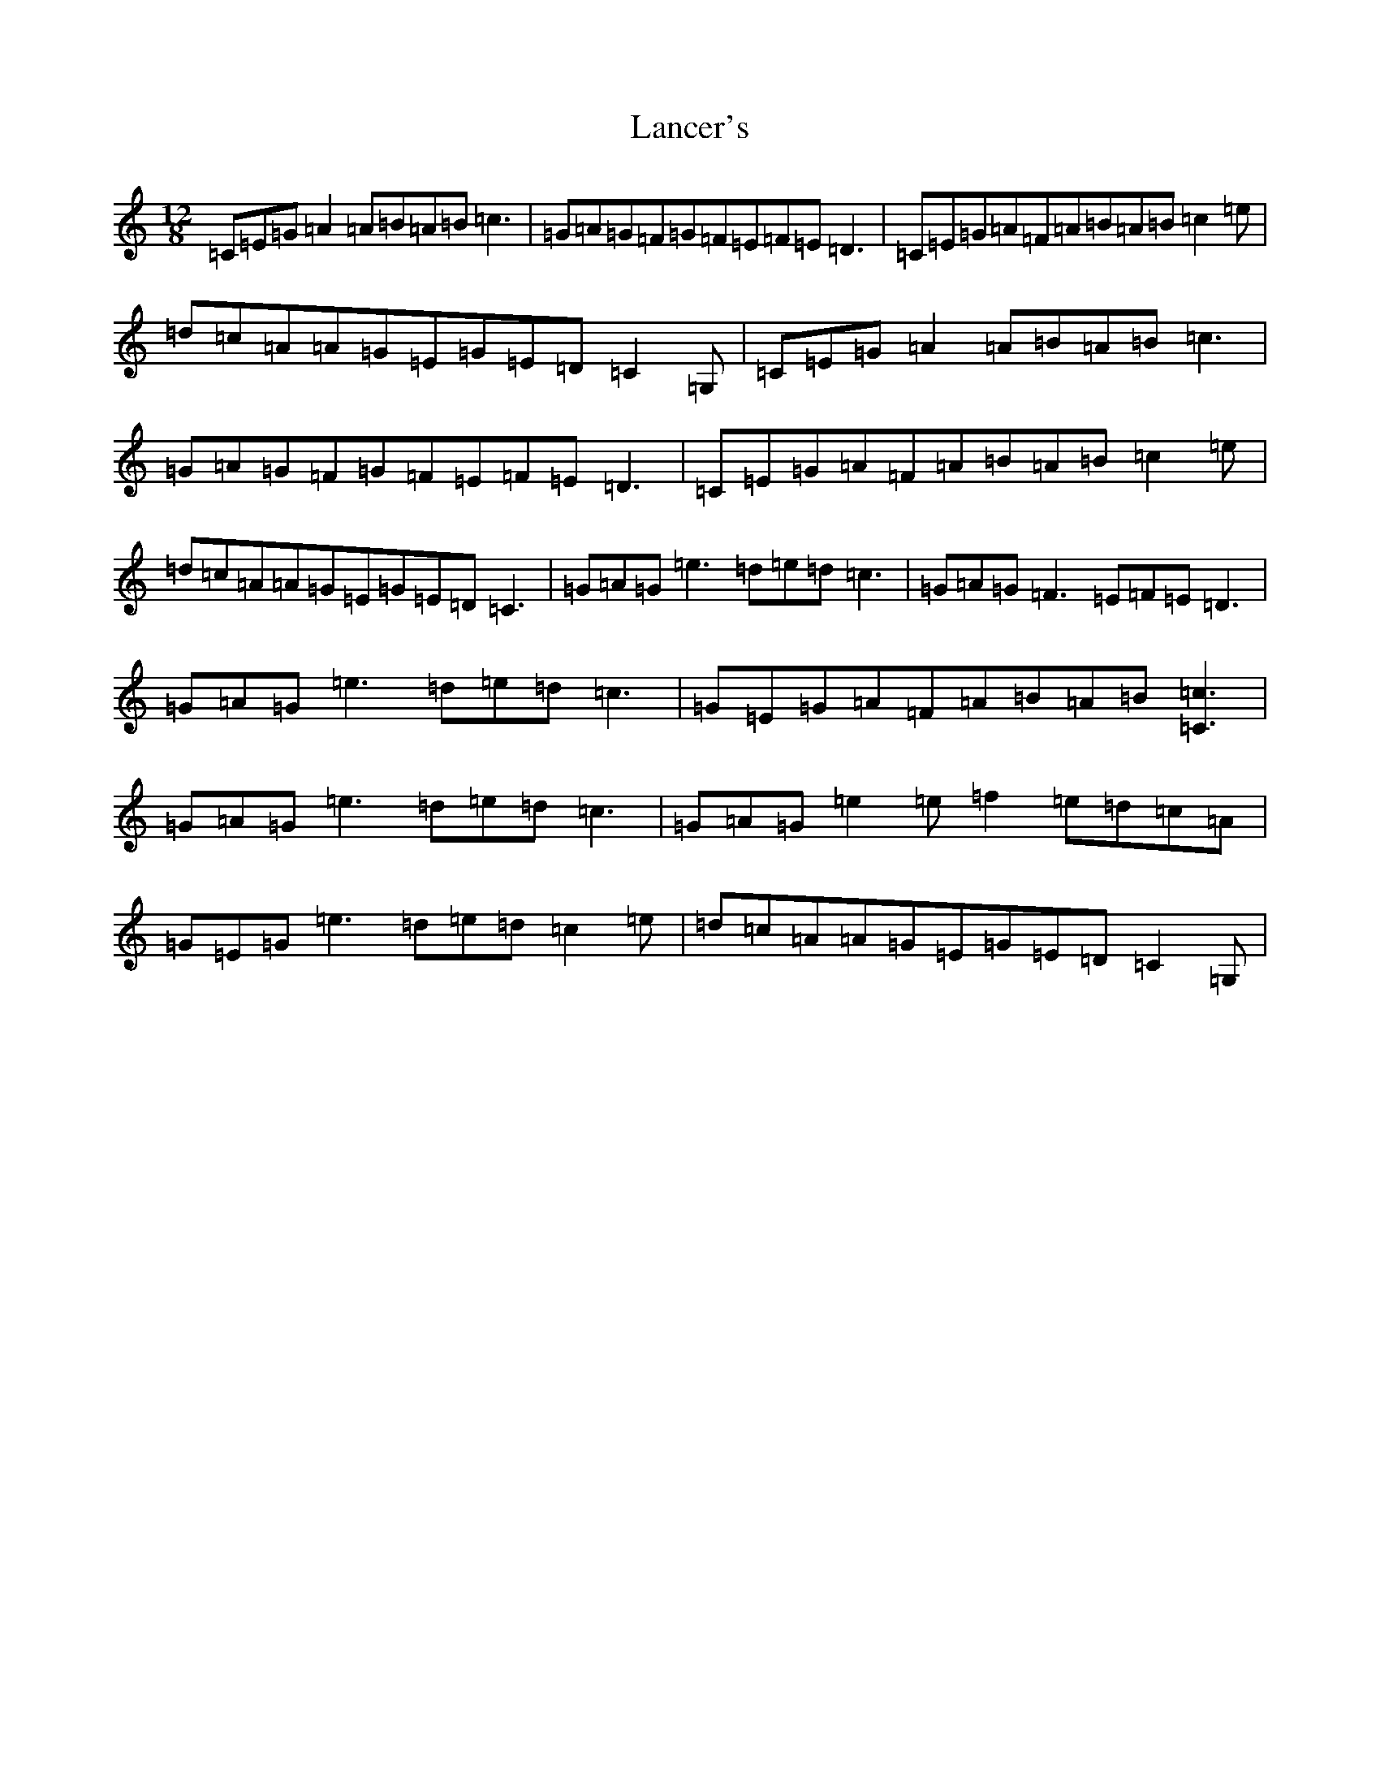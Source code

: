 X: 12017
T: Lancer's
S: https://thesession.org/tunes/4208#setting4208
Z: D Major
R: slide
M: 12/8
L: 1/8
K: C Major
=C=E=G=A2=A=B=A=B=c3|=G=A=G=F=G=F=E=F=E=D3|=C=E=G=A=F=A=B=A=B=c2=e|=d=c=A=A=G=E=G=E=D=C2=G,|=C=E=G=A2=A=B=A=B=c3|=G=A=G=F=G=F=E=F=E=D3|=C=E=G=A=F=A=B=A=B=c2=e|=d=c=A=A=G=E=G=E=D=C3|=G=A=G=e3=d=e=d=c3|=G=A=G=F3=E=F=E=D3|=G=A=G=e3=d=e=d=c3|=G=E=G=A=F=A=B=A=B[=c3=C3]|=G=A=G=e3=d=e=d=c3|=G=A=G=e2=e=f2=e=d=c=A|=G=E=G=e3=d=e=d=c2=e|=d=c=A=A=G=E=G=E=D=C2=G,|